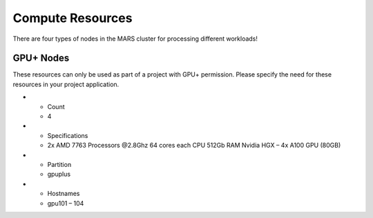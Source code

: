 Compute Resources
==================

There are four types of nodes in the MARS cluster for processing different workloads!

GPU+ Nodes
-----------
These resources can only be used as part of a project with GPU+ permission. Please specify the need for these resources in your project application.

.. list-table::
  :widths: 30 70
  :header-rows: 1

* - Count
  - 4
* - Specifications	
  - 2x AMD 7763 Processors @2.8Ghz
    64 cores each CPU
    512Gb RAM
    Nvidia HGX – 4x A100 GPU (80GB)
* - Partition
  - gpuplus
* - Hostnames
  - gpu101 – 104
